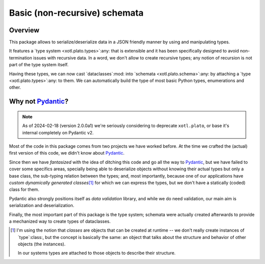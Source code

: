 ===============================
 Basic (non-recursive) schemata
===============================

Overview
========

This package allows to serialize/deserialize data in a JSON friendly manner by
using and manipulating types.

It features a `type system <xotl.plato.types>`:any: that is extensible and it
has been specifically designed to avoid non-termination issues with recursive
data.  In a word, we don't allow to create recursive types; any notion of
recursion is not part of the type system itself.

Having these types, we can now cast `dataclasses`:mod: into `schemata
<xotl.plato.schema>`:any: by attaching a `type <xotl.plato.types>`:any: to
them.  We can automatically build the type of most basic Python types,
enumerations and other.


Why not Pydantic_\ ?
====================

.. note:: As of 2024-02-18 (version 2.0.0a1) we're seriously considering to
          deprecate ``xotl.plato``, or base it's internal completely on
          Pydantic v2.

Most of the code in this package comes from two projects we have worked
before.  At the time we crafted the (actual) first version of this code, we
didn't know about Pydantic_.

Since then we have *fantasized* with the idea of ditching this code and go all
the way to Pydantic_, but we have failed to cover some specifics areas,
specially being able to deserialize objects without knowing their actual types
but only a base class, the sub-typing relation between the types; and, most
importantly, because one of our applications have *custom dynamically
generated classes*\ [#classes]_ for which we can express the types, but we
don't have a statically (coded) class for them.

Pydantic also strongly positions itself as *data validation* library, and
while we do need validation, our main aim is serialization and
deserialization.

Finally, the most important part of this package is the type system; schemata
were actually created afterwards to provide a mechanized way to create types
of dataclasses.


.. _Pydantic: https://pydantic-docs.helpmanual.io/

.. raw:: html

   <hr/>

.. [#classes] I'm using the notion that *classes* are objects that can be
   created at runtime -- we don't really create instances of `type`:class:,
   but the concept is basically the same: an object that talks about the
   structure and behavior of other objects (the instances).

   In our systems types are attached to those objects to describe their
   structure.
